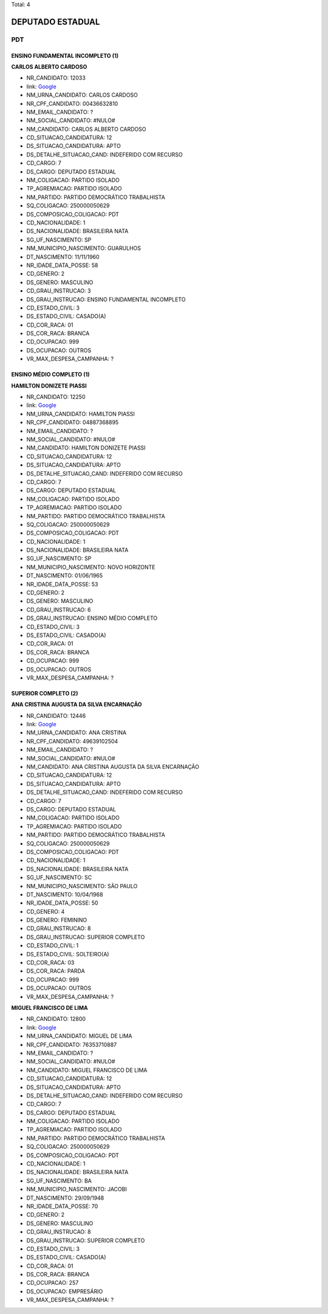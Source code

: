 Total: 4

DEPUTADO ESTADUAL
=================

PDT
---

ENSINO FUNDAMENTAL INCOMPLETO (1)
.................................

**CARLOS ALBERTO CARDOSO**

- NR_CANDIDATO: 12033
- link: `Google <https://www.google.com/search?q=CARLOS+ALBERTO+CARDOSO>`_
- NM_URNA_CANDIDATO: CARLOS CARDOSO
- NR_CPF_CANDIDATO: 00436632810
- NM_EMAIL_CANDIDATO: ?
- NM_SOCIAL_CANDIDATO: #NULO#
- NM_CANDIDATO: CARLOS ALBERTO CARDOSO
- CD_SITUACAO_CANDIDATURA: 12
- DS_SITUACAO_CANDIDATURA: APTO
- DS_DETALHE_SITUACAO_CAND: INDEFERIDO COM RECURSO
- CD_CARGO: 7
- DS_CARGO: DEPUTADO ESTADUAL
- NM_COLIGACAO: PARTIDO ISOLADO
- TP_AGREMIACAO: PARTIDO ISOLADO
- NM_PARTIDO: PARTIDO DEMOCRÁTICO TRABALHISTA
- SQ_COLIGACAO: 250000050629
- DS_COMPOSICAO_COLIGACAO: PDT
- CD_NACIONALIDADE: 1
- DS_NACIONALIDADE: BRASILEIRA NATA
- SG_UF_NASCIMENTO: SP
- NM_MUNICIPIO_NASCIMENTO: GUARULHOS
- DT_NASCIMENTO: 11/11/1960
- NR_IDADE_DATA_POSSE: 58
- CD_GENERO: 2
- DS_GENERO: MASCULINO
- CD_GRAU_INSTRUCAO: 3
- DS_GRAU_INSTRUCAO: ENSINO FUNDAMENTAL INCOMPLETO
- CD_ESTADO_CIVIL: 3
- DS_ESTADO_CIVIL: CASADO(A)
- CD_COR_RACA: 01
- DS_COR_RACA: BRANCA
- CD_OCUPACAO: 999
- DS_OCUPACAO: OUTROS
- VR_MAX_DESPESA_CAMPANHA: ?


ENSINO MÉDIO COMPLETO (1)
.........................

**HAMILTON DONIZETE PIASSI**

- NR_CANDIDATO: 12250
- link: `Google <https://www.google.com/search?q=HAMILTON+DONIZETE+PIASSI>`_
- NM_URNA_CANDIDATO: HAMILTON PIASSI
- NR_CPF_CANDIDATO: 04887368895
- NM_EMAIL_CANDIDATO: ?
- NM_SOCIAL_CANDIDATO: #NULO#
- NM_CANDIDATO: HAMILTON DONIZETE PIASSI
- CD_SITUACAO_CANDIDATURA: 12
- DS_SITUACAO_CANDIDATURA: APTO
- DS_DETALHE_SITUACAO_CAND: INDEFERIDO COM RECURSO
- CD_CARGO: 7
- DS_CARGO: DEPUTADO ESTADUAL
- NM_COLIGACAO: PARTIDO ISOLADO
- TP_AGREMIACAO: PARTIDO ISOLADO
- NM_PARTIDO: PARTIDO DEMOCRÁTICO TRABALHISTA
- SQ_COLIGACAO: 250000050629
- DS_COMPOSICAO_COLIGACAO: PDT
- CD_NACIONALIDADE: 1
- DS_NACIONALIDADE: BRASILEIRA NATA
- SG_UF_NASCIMENTO: SP
- NM_MUNICIPIO_NASCIMENTO: NOVO HORIZONTE
- DT_NASCIMENTO: 01/06/1965
- NR_IDADE_DATA_POSSE: 53
- CD_GENERO: 2
- DS_GENERO: MASCULINO
- CD_GRAU_INSTRUCAO: 6
- DS_GRAU_INSTRUCAO: ENSINO MÉDIO COMPLETO
- CD_ESTADO_CIVIL: 3
- DS_ESTADO_CIVIL: CASADO(A)
- CD_COR_RACA: 01
- DS_COR_RACA: BRANCA
- CD_OCUPACAO: 999
- DS_OCUPACAO: OUTROS
- VR_MAX_DESPESA_CAMPANHA: ?


SUPERIOR COMPLETO (2)
.....................

**ANA CRISTINA AUGUSTA DA SILVA ENCARNAÇÃO**

- NR_CANDIDATO: 12446
- link: `Google <https://www.google.com/search?q=ANA+CRISTINA+AUGUSTA+DA+SILVA+ENCARNAÇÃO>`_
- NM_URNA_CANDIDATO: ANA CRISTINA
- NR_CPF_CANDIDATO: 49639102504
- NM_EMAIL_CANDIDATO: ?
- NM_SOCIAL_CANDIDATO: #NULO#
- NM_CANDIDATO: ANA CRISTINA AUGUSTA DA SILVA ENCARNAÇÃO
- CD_SITUACAO_CANDIDATURA: 12
- DS_SITUACAO_CANDIDATURA: APTO
- DS_DETALHE_SITUACAO_CAND: INDEFERIDO COM RECURSO
- CD_CARGO: 7
- DS_CARGO: DEPUTADO ESTADUAL
- NM_COLIGACAO: PARTIDO ISOLADO
- TP_AGREMIACAO: PARTIDO ISOLADO
- NM_PARTIDO: PARTIDO DEMOCRÁTICO TRABALHISTA
- SQ_COLIGACAO: 250000050629
- DS_COMPOSICAO_COLIGACAO: PDT
- CD_NACIONALIDADE: 1
- DS_NACIONALIDADE: BRASILEIRA NATA
- SG_UF_NASCIMENTO: SC
- NM_MUNICIPIO_NASCIMENTO: SÃO PAULO
- DT_NASCIMENTO: 10/04/1968
- NR_IDADE_DATA_POSSE: 50
- CD_GENERO: 4
- DS_GENERO: FEMININO
- CD_GRAU_INSTRUCAO: 8
- DS_GRAU_INSTRUCAO: SUPERIOR COMPLETO
- CD_ESTADO_CIVIL: 1
- DS_ESTADO_CIVIL: SOLTEIRO(A)
- CD_COR_RACA: 03
- DS_COR_RACA: PARDA
- CD_OCUPACAO: 999
- DS_OCUPACAO: OUTROS
- VR_MAX_DESPESA_CAMPANHA: ?


**MIGUEL FRANCISCO DE LIMA**

- NR_CANDIDATO: 12800
- link: `Google <https://www.google.com/search?q=MIGUEL+FRANCISCO+DE+LIMA>`_
- NM_URNA_CANDIDATO: MIGUEL DE LIMA
- NR_CPF_CANDIDATO: 76353710887
- NM_EMAIL_CANDIDATO: ?
- NM_SOCIAL_CANDIDATO: #NULO#
- NM_CANDIDATO: MIGUEL FRANCISCO DE LIMA
- CD_SITUACAO_CANDIDATURA: 12
- DS_SITUACAO_CANDIDATURA: APTO
- DS_DETALHE_SITUACAO_CAND: INDEFERIDO COM RECURSO
- CD_CARGO: 7
- DS_CARGO: DEPUTADO ESTADUAL
- NM_COLIGACAO: PARTIDO ISOLADO
- TP_AGREMIACAO: PARTIDO ISOLADO
- NM_PARTIDO: PARTIDO DEMOCRÁTICO TRABALHISTA
- SQ_COLIGACAO: 250000050629
- DS_COMPOSICAO_COLIGACAO: PDT
- CD_NACIONALIDADE: 1
- DS_NACIONALIDADE: BRASILEIRA NATA
- SG_UF_NASCIMENTO: BA
- NM_MUNICIPIO_NASCIMENTO: JACOBI
- DT_NASCIMENTO: 29/09/1948
- NR_IDADE_DATA_POSSE: 70
- CD_GENERO: 2
- DS_GENERO: MASCULINO
- CD_GRAU_INSTRUCAO: 8
- DS_GRAU_INSTRUCAO: SUPERIOR COMPLETO
- CD_ESTADO_CIVIL: 3
- DS_ESTADO_CIVIL: CASADO(A)
- CD_COR_RACA: 01
- DS_COR_RACA: BRANCA
- CD_OCUPACAO: 257
- DS_OCUPACAO: EMPRESÁRIO
- VR_MAX_DESPESA_CAMPANHA: ?

